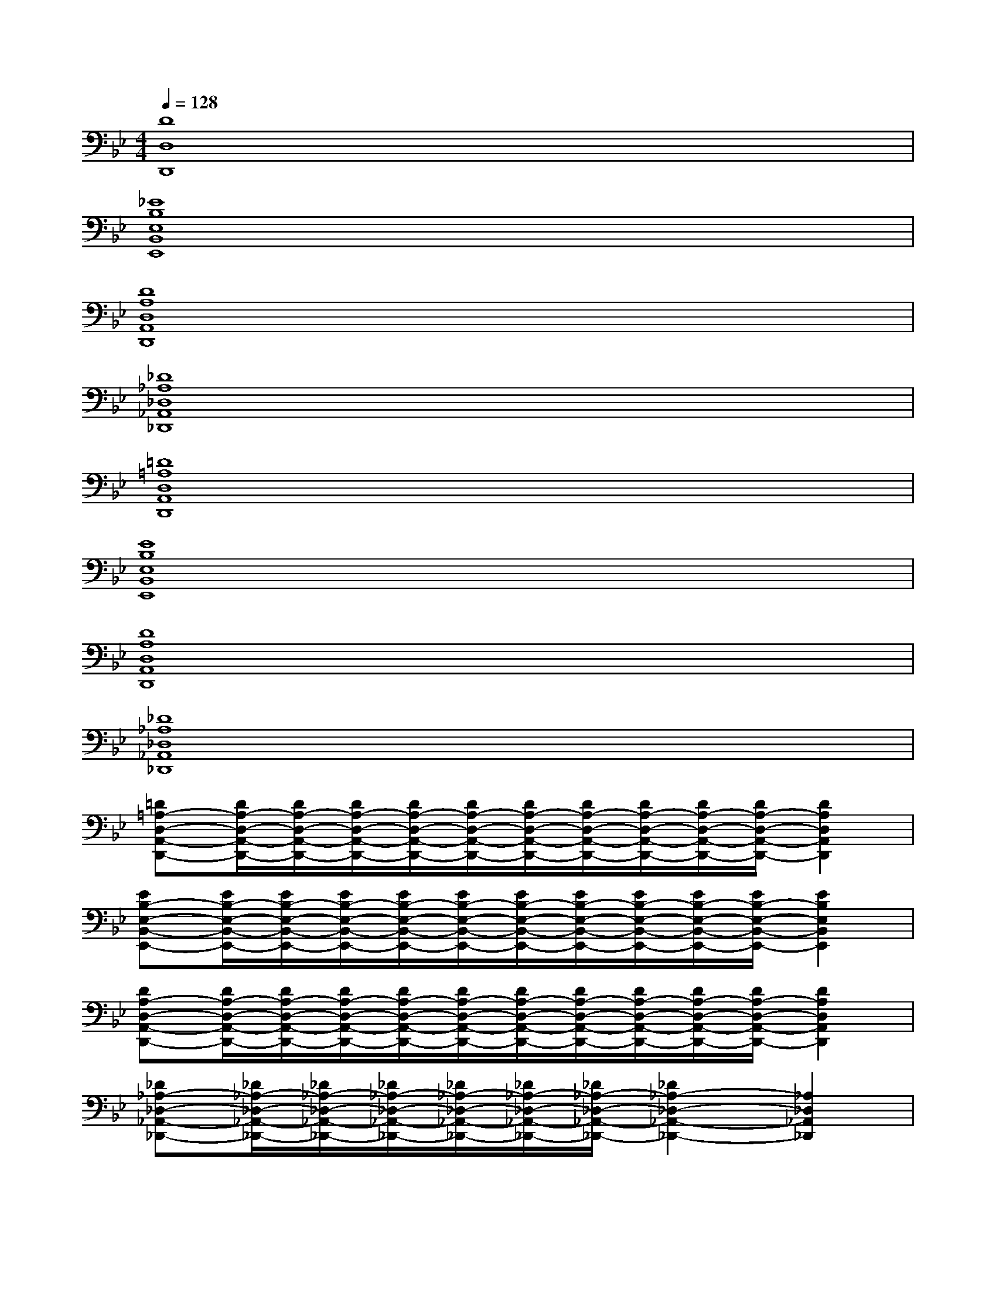 X:1
T:
M:4/4
L:1/8
Q:1/4=128
K:Bb%2flats
V:1
[D8D,8D,,8]|
[_E8B,8E,8B,,8E,,8]|
[D8A,8D,8A,,8D,,8]|
[_D8_A,8_D,8_A,,8_D,,8]|
[=D8=A,8D,8A,,8D,,8]|
[E8B,8E,8B,,8E,,8]|
[D8A,8D,8A,,8D,,8]|
[_D8_A,8_D,8_A,,8_D,,8]|
[=D=A,-D,-A,,-D,,-][D/2A,/2-D,/2-A,,/2-D,,/2-][D/2A,/2-D,/2-A,,/2-D,,/2-][D/2A,/2-D,/2-A,,/2-D,,/2-][D/2A,/2-D,/2-A,,/2-D,,/2-][D/2A,/2-D,/2-A,,/2-D,,/2-][D/2A,/2-D,/2-A,,/2-D,,/2-][D/2A,/2-D,/2-A,,/2-D,,/2-][D/2A,/2-D,/2-A,,/2-D,,/2-][D/2A,/2-D,/2-A,,/2-D,,/2-][D/2A,/2-D,/2-A,,/2-D,,/2-][D2A,2D,2A,,2D,,2]|
[EB,-E,-B,,-E,,-][E/2B,/2-E,/2-B,,/2-E,,/2-][E/2B,/2-E,/2-B,,/2-E,,/2-][E/2B,/2-E,/2-B,,/2-E,,/2-][E/2B,/2-E,/2-B,,/2-E,,/2-][E/2B,/2-E,/2-B,,/2-E,,/2-][E/2B,/2-E,/2-B,,/2-E,,/2-][E/2B,/2-E,/2-B,,/2-E,,/2-][E/2B,/2-E,/2-B,,/2-E,,/2-][E/2B,/2-E,/2-B,,/2-E,,/2-][E/2B,/2-E,/2-B,,/2-E,,/2-][E2B,2E,2B,,2E,,2]|
[DA,-D,-A,,-D,,-][D/2A,/2-D,/2-A,,/2-D,,/2-][D/2A,/2-D,/2-A,,/2-D,,/2-][D/2A,/2-D,/2-A,,/2-D,,/2-][D/2A,/2-D,/2-A,,/2-D,,/2-][D/2A,/2-D,/2-A,,/2-D,,/2-][D/2A,/2-D,/2-A,,/2-D,,/2-][D/2A,/2-D,/2-A,,/2-D,,/2-][D/2A,/2-D,/2-A,,/2-D,,/2-][D/2A,/2-D,/2-A,,/2-D,,/2-][D/2A,/2-D,/2-A,,/2-D,,/2-][D2A,2D,2A,,2D,,2]|
[_D_A,-_D,-_A,,-_D,,-][_D/2_A,/2-_D,/2-_A,,/2-_D,,/2-][_D/2_A,/2-_D,/2-_A,,/2-_D,,/2-][_D/2_A,/2-_D,/2-_A,,/2-_D,,/2-][_D/2_A,/2-_D,/2-_A,,/2-_D,,/2-][_D/2_A,/2-_D,/2-_A,,/2-_D,,/2-][_D/2_A,/2-_D,/2-_A,,/2-_D,,/2-][_D2_A,2-_D,2-_A,,2-_D,,2-][_A,2_D,2_A,,2_D,,2]|
[=D=A,-D,-A,,-D,,-][a/2A/2D/2A,/2-D,/2-A,,/2-D,,/2-][a/2A/2D/2A,/2-D,/2-A,,/2-D,,/2-][a/2A/2D/2A,/2-D,/2-A,,/2-D,,/2-][a/2A/2D/2A,/2-D,/2-A,,/2-D,,/2-][a/2A/2D/2A,/2-D,/2-A,,/2-D,,/2-][a/2A/2D/2A,/2-D,/2-A,,/2-D,,/2-][a/2A/2D/2A,/2-D,/2-A,,/2-D,,/2-][a/2A/2D/2A,/2-D,/2-A,,/2-D,,/2-][a/2A/2D/2A,/2-D,/2-A,,/2-D,,/2-][a/2A/2D/2A,/2-D,/2-A,,/2-D,,/2-][D2A,2D,2A,,2D,,2]|
[EB,-E,-B,,-E,,-][b/2B/2E/2B,/2-E,/2-B,,/2-E,,/2-][b/2B/2E/2B,/2-E,/2-B,,/2-E,,/2-][b/2B/2E/2B,/2-E,/2-B,,/2-E,,/2-][b/2B/2E/2B,/2-E,/2-B,,/2-E,,/2-][b/2B/2E/2B,/2-E,/2-B,,/2-E,,/2-][b/2B/2E/2B,/2-E,/2-B,,/2-E,,/2-][b/2B/2E/2B,/2-E,/2-B,,/2-E,,/2-][b/2B/2E/2B,/2-E,/2-B,,/2-E,,/2-][b/2B/2E/2B,/2-E,/2-B,,/2-E,,/2-][b/2B/2E/2B,/2-E,/2-B,,/2-E,,/2-][E2B,2E,2B,,2E,,2]|
[DA,-D,-A,,-D,,-][A/2D/2A,/2-D,/2-A,,/2-D,,/2-][A/2D/2A,/2-D,/2-A,,/2-D,,/2-][A/2D/2A,/2-D,/2-A,,/2-D,,/2-][A/2D/2A,/2-D,/2-A,,/2-D,,/2-][A/2D/2A,/2-D,/2-A,,/2-D,,/2-][A/2D/2A,/2-D,/2-A,,/2-D,,/2-][A/2D/2A,/2-D,/2-A,,/2-D,,/2-][A/2D/2A,/2-D,/2-A,,/2-D,,/2-][A/2D/2A,/2-D,/2-A,,/2-D,,/2-][A/2D/2A,/2-D,/2-A,,/2-D,,/2-][D2A,2D,2A,,2D,,2]|
[_D_A,-_D,-_A,,-_D,,-][_A/2_D/2_A,/2-_D,/2-_A,,/2-_D,,/2-][_A/2_D/2_A,/2-_D,/2-_A,,/2-_D,,/2-][_A/2_D/2_A,/2-_D,/2-_A,,/2-_D,,/2-][_A/2_D/2_A,/2-_D,/2-_A,,/2-_D,,/2-][_A/2_D/2_A,/2-_D,/2-_A,,/2-_D,,/2-][_A/2_D/2_A,/2-_D,/2-_A,,/2-_D,,/2-][_D2_A,2-_D,2-_A,,2-_D,,2-][_A,2_D,2_A,,2_D,,2]
